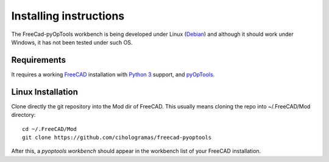 Installing instructions
=======================

The FreeCad-pyOpTools workbench is being developed under Linux
(`Debian <http://debian.org>`_) and although it should work under Windows, it
has not been tested under such OS.

Requirements
------------

It requires a working `FreeCAD <http://freecadweb.org>`_ installation with
`Python 3 <http://www.python.org>`_ support, and `pyOpTools
<https://github.com/cihologramas/pyoptools>`_.

Linux Installation
------------------

Clone directly the git repository into the Mod dir of FreeCAD. This usually
means cloning the repo into ~/.FreeCAD/Mod directory::

  cd ~/.FreeCAD/Mod
  git clone https://github.com/cihologramas/freecad-pyoptools

After this, a `pyoptools workbench` should appear in the workbench list of your
FreeCAD installation.
